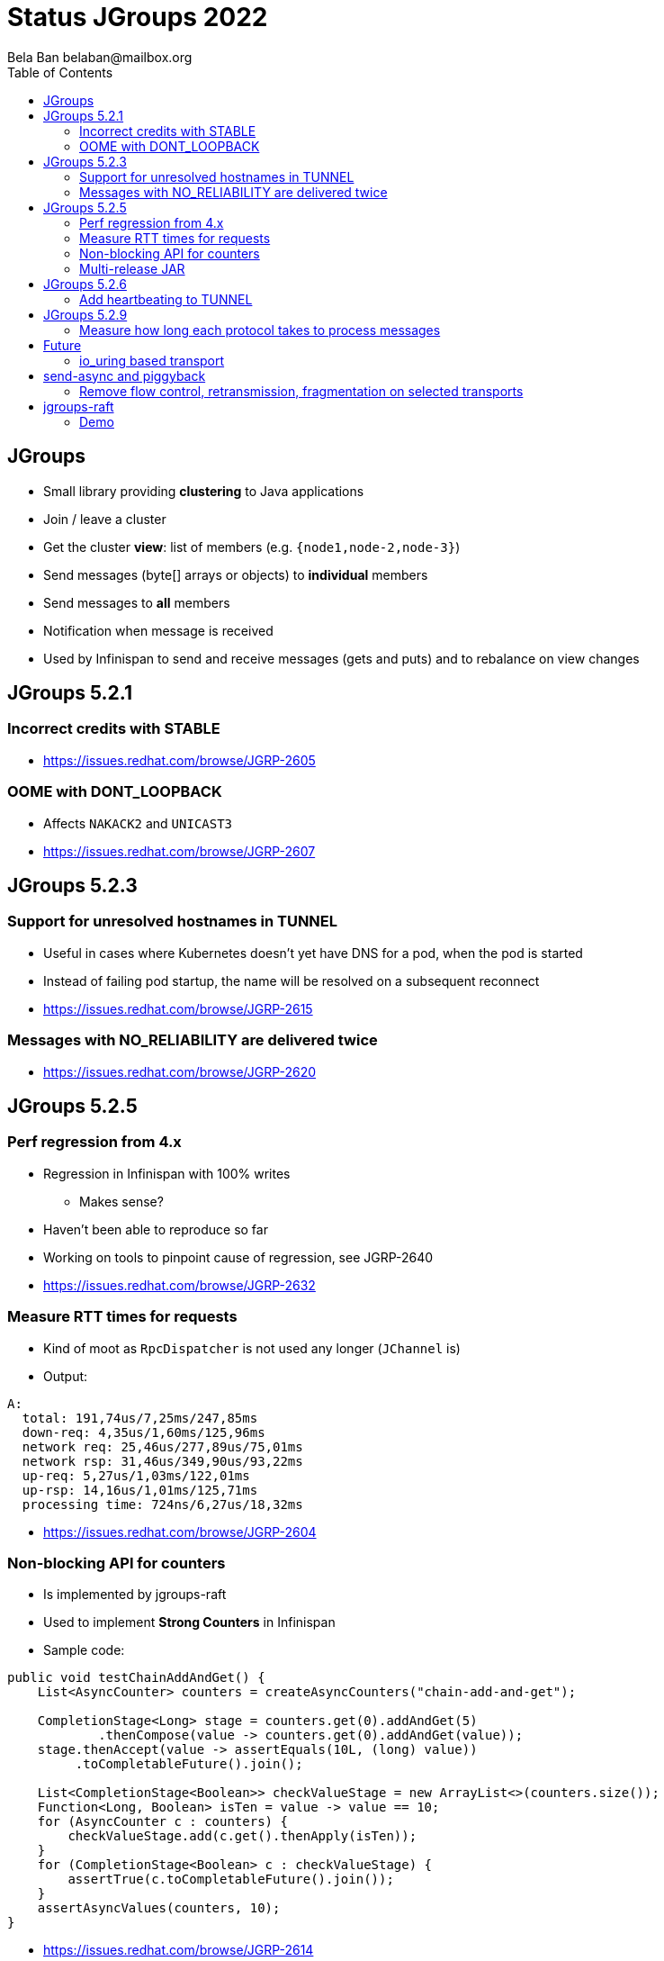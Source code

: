 
= Status JGroups 2022
:author: Bela Ban belaban@mailbox.org
:backend: deckjs
:deckjs_transition: fade
:navigation:
:deckjs_theme: web-2.0
:goto:
:menu:
:toc:
:status:



== JGroups
* Small library providing *clustering* to Java applications
* Join / leave a cluster
* Get the cluster *view*: list of members (e.g. `{node1,node-2,node-3}`)
* Send messages (byte[] arrays or objects) to *individual* members
* Send messages to *all* members
* Notification when message is received
* Used by Infinispan to send and receive messages (gets and puts) and to rebalance on view changes


== JGroups 5.2.1

=== Incorrect credits with STABLE
* https://issues.redhat.com/browse/JGRP-2605

=== OOME with DONT_LOOPBACK
* Affects `NAKACK2` and `UNICAST3`
* https://issues.redhat.com/browse/JGRP-2607



== JGroups 5.2.3

=== Support for unresolved hostnames in TUNNEL
* Useful in cases where Kubernetes doesn't yet have DNS for a pod, when the pod is started
* Instead of failing pod startup, the name will be resolved on a subsequent reconnect
* https://issues.redhat.com/browse/JGRP-2615

=== Messages with NO_RELIABILITY are delivered twice
* https://issues.redhat.com/browse/JGRP-2620


== JGroups 5.2.5

=== Perf regression from 4.x
* Regression in Infinispan with 100% writes
** Makes sense?
* Haven't been able to reproduce so far
* Working on tools to pinpoint cause of regression, see JGRP-2640
* https://issues.redhat.com/browse/JGRP-2632


=== Measure RTT times for requests
* Kind of moot as `RpcDispatcher` is not used any longer (`JChannel` is)
* Output:

[source]
----
A:
  total: 191,74us/7,25ms/247,85ms
  down-req: 4,35us/1,60ms/125,96ms
  network req: 25,46us/277,89us/75,01ms
  network rsp: 31,46us/349,90us/93,22ms
  up-req: 5,27us/1,03ms/122,01ms
  up-rsp: 14,16us/1,01ms/125,71ms
  processing time: 724ns/6,27us/18,32ms
----
* https://issues.redhat.com/browse/JGRP-2604


=== Non-blocking API for counters
* Is implemented by jgroups-raft
* Used to implement *Strong Counters* in Infinispan
* Sample code:
[source,java]
----
public void testChainAddAndGet() {
    List<AsyncCounter> counters = createAsyncCounters("chain-add-and-get");

    CompletionStage<Long> stage = counters.get(0).addAndGet(5)
            .thenCompose(value -> counters.get(0).addAndGet(value));
    stage.thenAccept(value -> assertEquals(10L, (long) value))
         .toCompletableFuture().join();

    List<CompletionStage<Boolean>> checkValueStage = new ArrayList<>(counters.size());
    Function<Long, Boolean> isTen = value -> value == 10;
    for (AsyncCounter c : counters) {
        checkValueStage.add(c.get().thenApply(isTen));
    }
    for (CompletionStage<Boolean> c : checkValueStage) {
        assertTrue(c.toCompletableFuture().join());
    }
    assertAsyncValues(counters, 10);
}
----
* https://issues.redhat.com/browse/JGRP-2614

=== Multi-release JAR
* To use *virtual threads* (fibers)
* Problem with Wildfly: they cannot use preview features
* Currently disabled: building with JDK 11 rather than 20
* https://issues.redhat.com/browse/JGRP-2631


== JGroups 5.2.6

=== Add heartbeating to TUNNEL
* Firewalls or hanging GossipRouters would not remove a connection -> delays trying to send over
  a failed connection (with multiple connections)
* Added client -> GossipRouter heartbeating (not the other way round!)
* https://issues.redhat.com/browse/JGRP-2634


== JGroups 5.2.9

=== Measure how long each protocol takes to process messages
* Down (send) and up (receive) direction
* Implemented with byteman code injection and a probe handler
* https://issues.redhat.com/browse/JGRP-2640
* Demo


== Future

=== io_uring based transport
* Fully asynchronous and no copying between user- and kernel-space
* Uses the Netty impl
* Should speed up things on Linux
* https://issues.redhat.com/browse/JGRP-2579

== send-async and piggyback
* Sending doesn't block at all
* Messages sent down can hitch a ride on another message (piggy-back)
* Useful when a thread processing an incoming message (batch) needs to send a message down
  (on the same thread)
* https://issues.redhat.com/browse/JGRP-2603

=== Remove flow control, retransmission, fragmentation on selected transports
* https://issues.redhat.com/browse/JGRP-2566



== jgroups-raft
* Implements the Raft consensus protocol
* Replicated state (e.g. caches, counters) in a *cluster* (3 or more members)
* State can never diverge, even in the case of a partition (split brain)
* State is stored in stable storage
* Changes to state (e.g. `x = 5`) have to be approved by a majority -> then `x = 5` is *committed*
* Committed changes will never be lost
* No progress when a majority of members is down

=== Demo

